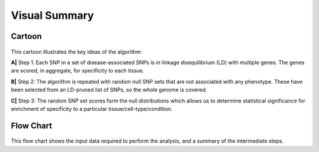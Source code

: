 Visual Summary
--------------

Cartoon
~~~~~~~

.. figure:: figures/cartoon.png
   :alt: 

This cartoon illustrates the key ideas of the algorithm:

**A\|** Step 1. Each SNP in a set of disease-associated SNPs is in
linkage disequilibrium (LD) with multiple genes. The genes are scored,
in aggregate, for specificity to each tissue.

**B\|** Step 2: The algorithm is repeated with random null SNP sets that
are not associated with any phenotype. These have been selected from an
LD-pruned list of SNPs, so the whole genome is covered.

**C\|** Step 3: The random SNP set scores form the null distributions
which allows us to determine statistical significance for enrichment of
specificity to a particular tissue/cell-type/condition.

Flow Chart
~~~~~~~~~~

.. figure:: figures/flowchart.png
   :alt: 

This flow chart shows the input data required to perform the analysis,
and a summary of the intermediate steps.

